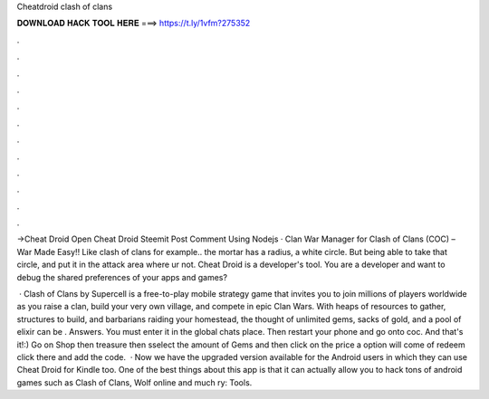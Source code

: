 Cheatdroid clash of clans



𝐃𝐎𝐖𝐍𝐋𝐎𝐀𝐃 𝐇𝐀𝐂𝐊 𝐓𝐎𝐎𝐋 𝐇𝐄𝐑𝐄 ===> https://t.ly/1vfm?275352



.



.



.



.



.



.



.



.



.



.



.



.

->Cheat Droid Open Cheat Droid Steemit Post Comment Using Nodejs · Clan War Manager for Clash of Clans (COC) – War Made Easy!! Like clash of clans for example.. the mortar has a radius, a white circle. But being able to take that circle, and put it in the attack area where ur not. Cheat Droid is a developer's tool. You are a developer and want to debug the shared preferences of your apps and games?

 · Clash of Clans by Supercell is a free-to-play mobile strategy game that invites you to join millions of players worldwide as you raise a clan, build your very own village, and compete in epic Clan Wars. With heaps of resources to gather, structures to build, and barbarians raiding your homestead, the thought of unlimited gems, sacks of gold, and a pool of elixir can be . Answers. You must enter it in the global chats place. Then restart your phone and go onto coc. And that's it!:) Go on Shop then treasure then sselect the amount of Gems and then click on the price a option will come of redeem click there and add the code.  · Now we have the upgraded version available for the Android users in which they can use Cheat Droid for Kindle too. One of the best things about this app is that it can actually allow you to hack tons of android games such as Clash of Clans, Wolf online and much ry: Tools.
